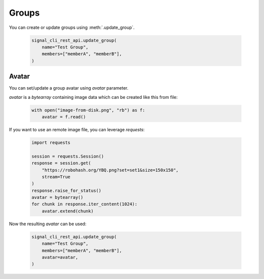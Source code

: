 Groups
======

You can create or update groups using :meth:`.update_group`.

   .. code-block:: python

      signal_cli_rest_api.update_group(
          name="Test Group",
          members=["memberA", "memberB"],
      )

Avatar
------

You can set/update a group avatar using `avatar` parameter.

`avatar` is a `bytearray` containing image data which can be created like this from file:

   .. code-block:: python

      with open("image-from-disk.png", "rb") as f:
          avatar = f.read()

If you want to use an remote image file, you can leverage `requests`:

   .. code-block:: python

      import requests

      session = requests.Session()
      response = session.get(
          "https://robohash.org/YBQ.png?set=set1&size=150x150",
          stream=True
      )
      response.raise_for_status()
      avatar = bytearray()
      for chunk in response.iter_content(1024):
          avatar.extend(chunk)

Now the resulting `avatar` can be used:

   .. code-block:: python

      signal_cli_rest_api.update_group(
          name="Test Group",
          members=["memberA", "memberB"],
          avatar=avatar,
      )
